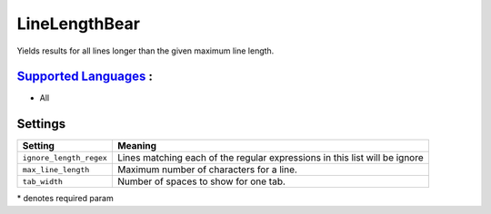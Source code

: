 **LineLengthBear**
==================

Yields results for all lines longer than the given maximum line length.

`Supported Languages <../README.rst>`_ :
-----

* All

Settings
--------

+--------------------------+------------------------------------------+
| Setting                  |  Meaning                                 |
+==========================+==========================================+
|                          |                                          |
| ``ignore_length_regex``  | Lines matching each of the regular       |
|                          | expressions in this list will be ignore  |
|                          |                                          |
+--------------------------+------------------------------------------+
|                          |                                          |
| ``max_line_length``      | Maximum number of characters for a line. +
|                          |                                          |
+--------------------------+------------------------------------------+
|                          |                                          |
| ``tab_width``            | Number of spaces to show for one tab.    +
|                          |                                          |
+--------------------------+------------------------------------------+

\* denotes required param